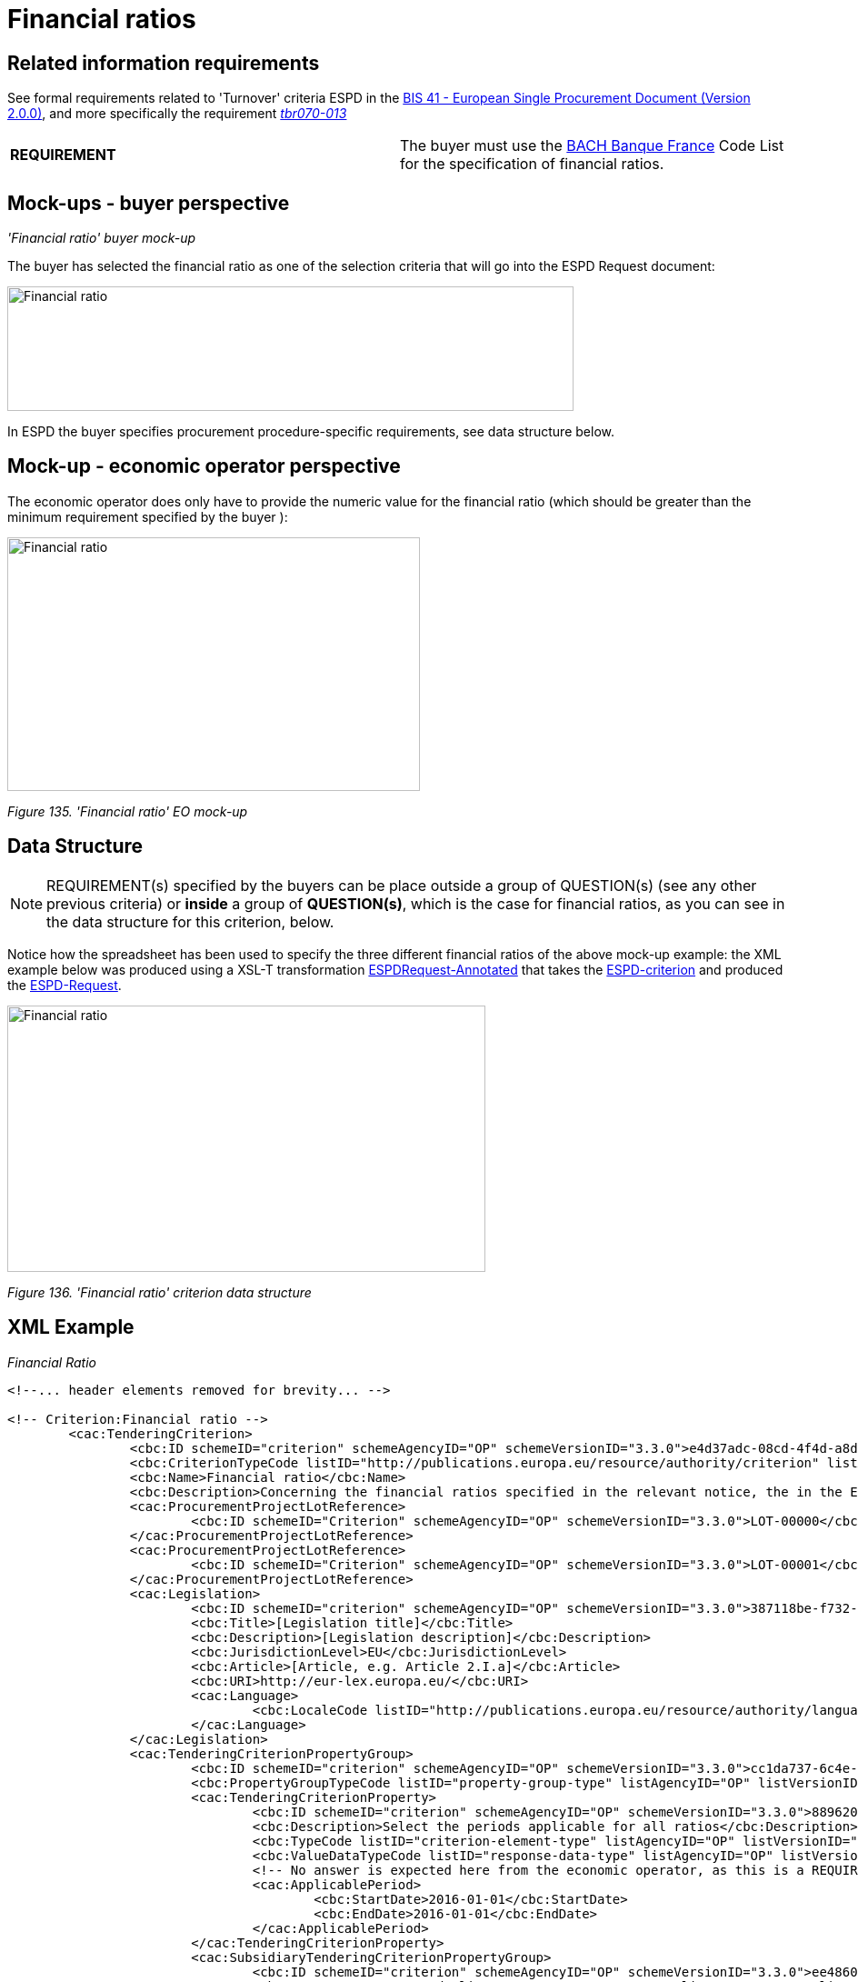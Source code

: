 =  Financial ratios

== Related information requirements

See formal requirements related to 'Turnover' criteria ESPD in the link:http://wiki.ds.unipi.gr/pages/viewpage.action?pageId=44367916[BIS 41 - European Single Procurement Document (Version 2.0.0)], and more specifically the requirement link:http://wiki.ds.unipi.gr/pages/viewpage.action?pageId=44367916#tbr070-013[_tbr070-013_]

[cols=",",]
|===
|*REQUIREMENT* |The buyer  must use the link:https://www.bach.banque-france.fr/[BACH Banque France] Code List for the specification of financial ratios.
|===

== Mock-ups - buyer  perspective

_'Financial ratio' buyer mock-up_

The buyer  has selected the financial ratio as one of the selection criteria that will go into the ESPD Request document:

image:Financial ratio_CA mockup.jpg['Financial ratio' buyer mock-up,width=623,height=137]

In ESPD the buyer  specifies procurement procedure-specific requirements, see data structure below.

== Mock-up - economic operator perspective

The economic operator does only have to provide the numeric value for the financial ratio (which should be greater than the minimum requirement specified by the buyer ):

image:Financial_ratio_EO_mock-up.jpg['Financial ratio' EO mock-up,width=454,height=279]

_Figure 135. 'Financial ratio' EO mock-up_

== Data Structure

[cols=",",]
[NOTE]
====
REQUIREMENT(s) specified by the buyers can be place outside a group of QUESTION(s) (see any other previous criteria) or *inside* a group of *QUESTION(s)*, which is the case for financial ratios, as you can see in the data structure for this criterion, below.
====

Notice how the spreadsheet has been used to specify the three different financial ratios of the above mock-up example: the XML example below was produced using a XSL-T transformation link:{url-tree}/xml-examples/\\__xslt__/ODS-Data-Structures-to-ESPD-XML/ESPDRequest-Annotated.xslt[ESPDRequest-Annotated] that takes the link:{url-tree}/xml-examples/ESPD-criterion.xml[ESPD-criterion] and produced the link:{url-tree}/xml-examples/ESPD-Request.xml[ESPD-Request].

image:Financial_ratio_criterion_data_structure.jpg['Financial ratio' criterion data structure,width=526,height=293]

_Figure 136. 'Financial ratio' criterion data structure_

== XML Example

_Financial Ratio_
[source,xml]
----
<!--... header elements removed for brevity... -->

<!-- Criterion:Financial ratio -->
        <cac:TenderingCriterion>
                <cbc:ID schemeID="criterion" schemeAgencyID="OP" schemeVersionID="3.3.0">e4d37adc-08cd-4f4d-a8d8-32b62b0a1f46</cbc:ID>
                <cbc:CriterionTypeCode listID="http://publications.europa.eu/resource/authority/criterion" listAgencyID="OP" listVersionID="20230315-0">finan-rat</cbc:CriterionTypeCode>
                <cbc:Name>Financial ratio</cbc:Name>
                <cbc:Description>Concerning the financial ratios specified in the relevant notice, the in the ESPD, the relevant notice or or the ESPD, the economic operator declares that the actual values for the required ratios are as follows:</cbc:Description>
                <cac:ProcurementProjectLotReference>
                        <cbc:ID schemeID="Criterion" schemeAgencyID="OP" schemeVersionID="3.3.0">LOT-00000</cbc:ID>
                </cac:ProcurementProjectLotReference>
                <cac:ProcurementProjectLotReference>
                        <cbc:ID schemeID="Criterion" schemeAgencyID="OP" schemeVersionID="3.3.0">LOT-00001</cbc:ID>
                </cac:ProcurementProjectLotReference>
                <cac:Legislation>
                        <cbc:ID schemeID="criterion" schemeAgencyID="OP" schemeVersionID="3.3.0">387118be-f732-49f2-982a-5bdb4d9e52ff</cbc:ID>
                        <cbc:Title>[Legislation title]</cbc:Title>
                        <cbc:Description>[Legislation description]</cbc:Description>
                        <cbc:JurisdictionLevel>EU</cbc:JurisdictionLevel>
                        <cbc:Article>[Article, e.g. Article 2.I.a]</cbc:Article>
                        <cbc:URI>http://eur-lex.europa.eu/</cbc:URI>
                        <cac:Language>
                                <cbc:LocaleCode listID="http://publications.europa.eu/resource/authority/language" listAgencyName="OP" listVersionID="20220928-0">ENG</cbc:LocaleCode>
                        </cac:Language>
                </cac:Legislation>
                <cac:TenderingCriterionPropertyGroup>
                        <cbc:ID schemeID="criterion" schemeAgencyID="OP" schemeVersionID="3.3.0">cc1da737-6c4e-4f4e-821d-c260029058f6</cbc:ID>
                        <cbc:PropertyGroupTypeCode listID="property-group-type" listAgencyID="OP" listVersionID="3.3.0">ON*</cbc:PropertyGroupTypeCode>
                        <cac:TenderingCriterionProperty>
                                <cbc:ID schemeID="criterion" schemeAgencyID="OP" schemeVersionID="3.3.0">889620da-979a-4ce9-b4a7-aaa8aef09066</cbc:ID>
                                <cbc:Description>Select the periods applicable for all ratios</cbc:Description>
                                <cbc:TypeCode listID="criterion-element-type" listAgencyID="OP" listVersionID="3.3.0">REQUIREMENT</cbc:TypeCode>
                                <cbc:ValueDataTypeCode listID="response-data-type" listAgencyID="OP" listVersionID="3.3.0">PERIOD</cbc:ValueDataTypeCode>
                                <!-- No answer is expected here from the economic operator, as this is a REQUIREMENT issued by the buyer. Hence the element 'cbc:ValueDataTypeCode' contains the type of value of the requirement issued by the buyer -->
                                <cac:ApplicablePeriod>
                                        <cbc:StartDate>2016-01-01</cbc:StartDate>
                                        <cbc:EndDate>2016-01-01</cbc:EndDate>
                                </cac:ApplicablePeriod>
                        </cac:TenderingCriterionProperty>
                        <cac:SubsidiaryTenderingCriterionPropertyGroup>
                                <cbc:ID schemeID="criterion" schemeAgencyID="OP" schemeVersionID="3.3.0">ee486082-93fa-4c17-8920-fdf01b890bd1</cbc:ID>
                                <cbc:PropertyGroupTypeCode listID="property-group-type" listAgencyID="OP" listVersionID="3.3.0">ON*</cbc:PropertyGroupTypeCode>
                                <cac:TenderingCriterionProperty>
                                        <cbc:ID schemeID="criterion" schemeAgencyID="OP" schemeVersionID="3.3.0">96df5f9f-f458-40cf-818f-a2beade58b1a</cbc:ID>
                                        <cbc:Description>Ratio Type</cbc:Description>
                                        <cbc:TypeCode listID="criterion-element-type" listAgencyID="OP" listVersionID="3.3.0">REQUIREMENT</cbc:TypeCode>
                                        <cbc:ValueDataTypeCode listID="response-data-type" listAgencyID="OP" listVersionID="3.3.0">CODE</cbc:ValueDataTypeCode>
                                        <!-- No answer is expected here from the economic operator, as this is a REQUIREMENT issued by the buyer. Hence the element 'cbc:ValueDataTypeCode' contains the type of value of the requirement issued by the buyer -->
                                        <cbc:ExpectedCode listID="financial-ratio-type" listAgencyID="OP" listVersionID="3.3.0">Assets to equity ratio</cbc:ExpectedCode>
                                </cac:TenderingCriterionProperty>
                                <cac:TenderingCriterionProperty>
                                        <cbc:ID schemeID="criterion" schemeAgencyID="OP" schemeVersionID="3.3.0">1649c3aa-db0b-40cc-adb0-561f13531cf5</cbc:ID>
                                        <cbc:Description>Definition</cbc:Description>
                                        <cbc:TypeCode listID="criterion-element-type" listAgencyID="OP" listVersionID="3.3.0">REQUIREMENT</cbc:TypeCode>
                                        <cbc:ValueDataTypeCode listID="response-data-type" listAgencyID="OP" listVersionID="3.3.0">DESCRIPTION</cbc:ValueDataTypeCode>
                                        <!-- No answer is expected here from the economic operator, as this is a REQUIREMENT issued by the buyer. Hence the element 'cbc:ValueDataTypeCode' contains the type of value of the requirement issued by the buyer -->
                                        <cbc:ExpectedDescription>Total balance sheet/Total equity</cbc:ExpectedDescription>
                                </cac:TenderingCriterionProperty>
                                <cac:TenderingCriterionProperty>
                                        <cbc:ID schemeID="criterion" schemeAgencyID="OP" schemeVersionID="3.3.0">b5d47ff0-f82b-4818-9e2e-88d2c133544d</cbc:ID>
                                        <cbc:Description>Minimum requirement</cbc:Description>
                                        <cbc:TypeCode listID="criterion-element-type" listAgencyID="OP" listVersionID="3.3.0">REQUIREMENT</cbc:TypeCode>
                                        <cbc:ValueDataTypeCode listID="response-data-type" listAgencyID="OP" listVersionID="3.3.0">QUANTITY</cbc:ValueDataTypeCode>
                                        <!-- No answer is expected here from the economic operator, as this is a REQUIREMENT issued by the buyer. Hence the element 'cbc:ValueDataTypeCode' contains the type of value of the requirement issued by the buyer -->
                                        <cbc:ExpectedValueNumeric>0.5</cbc:ExpectedValueNumeric>
                                </cac:TenderingCriterionProperty>
                        </cac:SubsidiaryTenderingCriterionPropertyGroup>
                        <cac:SubsidiaryTenderingCriterionPropertyGroup>
                                <cbc:ID schemeID="criterion" schemeAgencyID="OP" schemeVersionID="3.3.0">0e50931d-4d39-4f1d-9fdc-b2cf16c0807a</cbc:ID>
                                <cbc:PropertyGroupTypeCode listID="property-group-type" listAgencyID="OP" listVersionID="3.3.0">ON*</cbc:PropertyGroupTypeCode>
                                <cac:TenderingCriterionProperty>
                                        <cbc:ID schemeID="criterion" schemeAgencyID="OP" schemeVersionID="3.3.0">6234d4cc-1936-4e1c-9d87-0bcd7f01cd7c</cbc:ID>
                                        <cbc:Description>Does the EO fulfil the criteria by itself?</cbc:Description>
                                        <cbc:TypeCode listID="criterion-element-type" listAgencyID="OP" listVersionID="3.3.0">QUESTION</cbc:TypeCode>
                                        <cbc:ValueDataTypeCode listID="response-data-type" listAgencyID="OP" listVersionID="3.3.0">INDICATOR</cbc:ValueDataTypeCode>
                                </cac:TenderingCriterionProperty>
                                <cac:SubsidiaryTenderingCriterionPropertyGroup>
                                        <cbc:ID schemeID="criterion" schemeAgencyID="OP" schemeVersionID="3.3.0">fe557ed0-2387-478f-a9be-d0f3457c088e</cbc:ID>
                                        <cbc:PropertyGroupTypeCode listID="property-group-type" listAgencyID="OP" listVersionID="3.3.0">ONFALSE</cbc:PropertyGroupTypeCode>
                                        <cac:TenderingCriterionProperty>
                                                <cbc:ID schemeID="criterion" schemeAgencyID="OP" schemeVersionID="3.3.0">f1aec98d-5991-4119-9ffd-a95486a7ce68</cbc:ID>
                                                <cbc:Description>In the case of no - Relied upon or not</cbc:Description>
                                                <cbc:TypeCode listID="criterion-element-type" listAgencyID="OP" listVersionID="3.3.0">QUESTION</cbc:TypeCode>
                                                <cbc:ValueDataTypeCode listID="response-data-type" listAgencyID="OP" listVersionID="3.3.0">INDICATOR</cbc:ValueDataTypeCode>
                                        </cac:TenderingCriterionProperty>                                
                                <cac:SubsidiaryTenderingCriterionPropertyGroup>
                                        <cbc:ID schemeID="criterion" schemeAgencyID="OP" schemeVersionID="3.3.0">e296a1cc-83d3-48ac-b4e4-7e7d0ae0af25</cbc:ID>
                                        <cbc:PropertyGroupTypeCode listID="property-group-type" listAgencyID="OP" listVersionID="3.3.0">ONTRUE</cbc:PropertyGroupTypeCode>
                                        <cac:TenderingCriterionProperty>
                                                <cbc:ID schemeID="criterion" schemeAgencyID="OP" schemeVersionID="3.3.0">99a61ff5-addf-41b3-9e89-55b576e1b35d</cbc:ID>
                                                <cbc:Description>Name of the entity</cbc:Description>
                                                <cbc:TypeCode listID="criterion-element-type" listAgencyID="OP" listVersionID="3.3.0">QUESTION</cbc:TypeCode>
                                                <cbc:ValueDataTypeCode listID="response-data-type" listAgencyID="OP" listVersionID="3.3.0">DESCRIPTION</cbc:ValueDataTypeCode>
                                        </cac:TenderingCriterionProperty>
                                        <cac:TenderingCriterionProperty>
                                                <cbc:ID schemeID="criterion" schemeAgencyID="OP" schemeVersionID="3.3.0">104cc794-cb50-4387-bbad-b64c0d5d3c26</cbc:ID>
                                                <cbc:Description>ID of the entity</cbc:Description>
                                                <cbc:TypeCode listID="criterion-element-type" listAgencyID="OP" listVersionID="3.3.0">QUESTION</cbc:TypeCode>
                                                <cbc:ValueDataTypeCode listID="response-data-type" listAgencyID="OP" listVersionID="3.3.0">ECONOMIC_OPERATOR_IDENTIFIER</cbc:ValueDataTypeCode>
                                        </cac:TenderingCriterionProperty>
                                </cac:SubsidiaryTenderingCriterionPropertyGroup>
								</cac:SubsidiaryTenderingCriterionPropertyGroup>
                        </cac:SubsidiaryTenderingCriterionPropertyGroup>
                        <cac:SubsidiaryTenderingCriterionPropertyGroup>
                                <cbc:ID schemeID="criterion" schemeAgencyID="OP" schemeVersionID="3.3.0">e9aa7763-c167-4352-8060-1a3d7d3e2662</cbc:ID>
                                <cbc:PropertyGroupTypeCode listID="property-group-type" listAgencyID="OP" listVersionID="3.3.0">ON*</cbc:PropertyGroupTypeCode>
                                <cac:TenderingCriterionProperty>
                                        <cbc:ID schemeID="criterion" schemeAgencyID="OP" schemeVersionID="3.3.0">a8c29eb0-9a60-4e7f-9685-41195e02fc99</cbc:ID>
                                        <cbc:Description>Please provide your ratio</cbc:Description>
                                        <cbc:TypeCode listID="criterion-element-type" listAgencyID="OP" listVersionID="3.3.0">QUESTION</cbc:TypeCode>
                                        <cbc:ValueDataTypeCode listID="response-data-type" listAgencyID="OP" listVersionID="3.3.0">QUANTITY</cbc:ValueDataTypeCode>
                                </cac:TenderingCriterionProperty>
                        </cac:SubsidiaryTenderingCriterionPropertyGroup>
                        <cac:SubsidiaryTenderingCriterionPropertyGroup>
                                <cbc:ID schemeID="criterion" schemeAgencyID="OP" schemeVersionID="3.3.0">7458d42a-e581-4640-9283-34ceb3ad4345</cbc:ID>
                                <cbc:PropertyGroupTypeCode listID="property-group-type" listAgencyID="OP" listVersionID="3.3.0">ON*</cbc:PropertyGroupTypeCode>
                                <cac:TenderingCriterionProperty>
                                        <cbc:ID schemeID="criterion" schemeAgencyID="OP" schemeVersionID="3.3.0">8d06c2c6-8353-499a-8390-e676771008c0</cbc:ID>
                                        <cbc:Description>Is this information available electronically?</cbc:Description>
                                        <cbc:TypeCode listID="criterion-element-type" listAgencyID="OP" listVersionID="3.3.0">QUESTION</cbc:TypeCode>
                                        <cbc:ValueDataTypeCode listID="response-data-type" listAgencyID="OP" listVersionID="3.3.0">INDICATOR</cbc:ValueDataTypeCode>
                                </cac:TenderingCriterionProperty>
                                <cac:SubsidiaryTenderingCriterionPropertyGroup>
                                        <cbc:ID schemeID="criterion" schemeAgencyID="OP" schemeVersionID="3.3.0">41dd2e9b-1bfd-44c7-93ee-56bd74a4334b</cbc:ID>
                                        <cbc:PropertyGroupTypeCode listID="property-group-type" listAgencyID="OP" listVersionID="3.3.0">ONTRUE</cbc:PropertyGroupTypeCode>
                                        <cac:TenderingCriterionProperty>
                                                <cbc:ID schemeID="criterion" schemeAgencyID="OP" schemeVersionID="3.3.0">77cbefd5-6683-41da-8c25-19bfbf2b5f4b</cbc:ID>
                                                <cbc:Description>Evidence Supplied</cbc:Description>
                                                <cbc:TypeCode listID="criterion-element-type" listAgencyID="OP" listVersionID="3.3.0">QUESTION</cbc:TypeCode>
                                                <cbc:ValueDataTypeCode listID="response-data-type" listAgencyID="OP" listVersionID="3.3.0">EVIDENCE_IDENTIFIER</cbc:ValueDataTypeCode>
                                        </cac:TenderingCriterionProperty>
                                </cac:SubsidiaryTenderingCriterionPropertyGroup>
                        </cac:SubsidiaryTenderingCriterionPropertyGroup>
                </cac:TenderingCriterionPropertyGroup>
        </cac:TenderingCriterion>

<!--... rest of elements removed for brevity... -->
----

[cols=",",options="header",]


. The period applicable for all the ratios required by the buyer . This applies to the three ratios required in the example (see mock-up above).
. First financial ratio block: the particular ratio *required* by the buyer  is expressed as a code defined by BACH (See CodeList "FinancialRatioType").
. First financial ratio block: the description of the ratio is the one provided by BACH and should be captured from the CodeList "FinancialRatioType", which in turn is should be directly form the BACH web-site.
. First financial ratio block: a threshold established by the buyer  as minimum requirement; the ratio provided by the economic operator shall be greater or equal to this minimum numeric value.
. Second financial ratio block: type code required by the buyer  according to the example illustrated in the mock-up above (the buyer  may require several financial ratios; notice that the cardinality of this sub-group in the data structure and the mock-up is 1..n). The content of this block, and of the following one, have been removed for brevity, but they are similar to the first block, except that the value of the code, description and minimum requirement shall be different.
. Second financial ratio block: ratio definition.
. Second financial ratio block: minimum requirement.
. Third financial ratio block: ratio type required by the buyer  according to the example illustrated in the mock-up above.
. Third financial ratio block: ratio definition.
. Third financial ratio block: minimum requirement.
. First financial ratio block: the Criterion Property used to refer to the response by the economic operator. In the ESPD Response document, the ID of this Criterion Property will be used by the element cac:ValidatedCriterionPropertyID as the means to link the response to the question. See section "Answering Questions" (under ESPD Response) for more details on this.
. Block "Is this information available electronically". This block is constant for all criteria. It has been removed from the example for brevity. See other XML examples.

